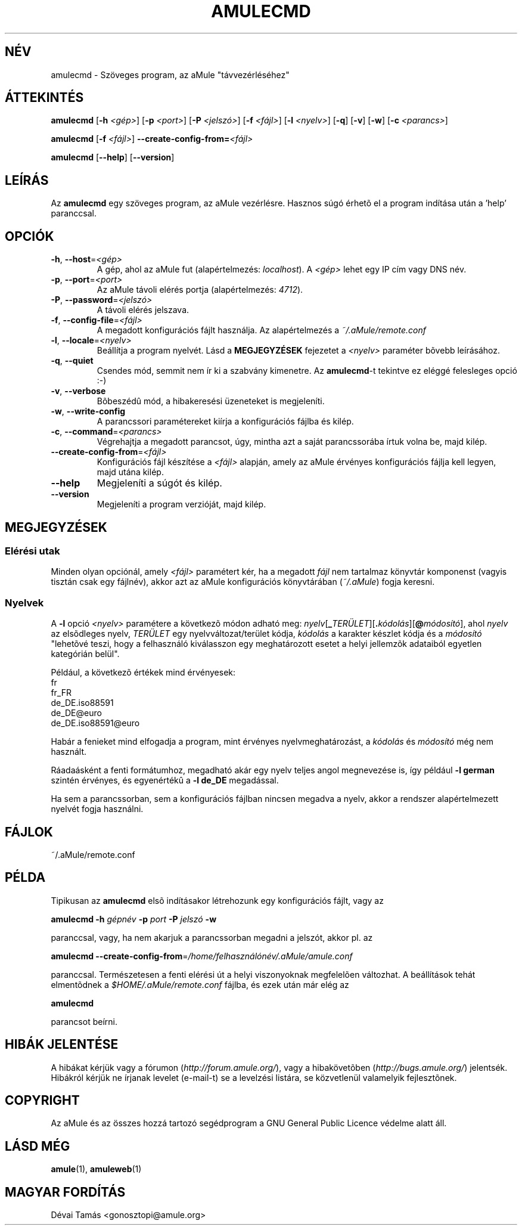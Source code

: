.TH AMULECMD 1 "2005 március" "aMuleCmd v2.0.0" "aMule segédprogramok"
.SH NÉV
amulecmd \- Szöveges program, az aMule "távvezérléséhez"
.SH ÁTTEKINTÉS
.B amulecmd
.RB [ \-h " " \fI<gép> ]
.RB [ \-p " " \fI<port> ]
.RB [ \-P " " \fI<jelszó> ]
.RB [ \-f " " \fI<fájl> ]
.RB [ \-l " " \fI<nyelv> ]
.RB [ \-q ]
.RB [ \-v ]
.RB [ \-w ]
.RB [ \-c " " \fI<parancs> ]
.PP
.B amulecmd
.RB [ \-f " " \fI<fájl> ]
.B \-\-create-config-from=\fI<fájl>
.PP
.B amulecmd
.RB [ \-\-help ]
.RB [ \-\-version ]
.SH LEÍRÁS
Az \fBamulecmd\fR egy szöveges program, az aMule vezérlésre.
Hasznos súgó érhetõ el a program indítása után a 'help' paranccsal.
.SH OPCIÓK
.TP
\fB\-h\fR, \fB\-\-host\fR=\fI<gép>\fR
A gép, ahol az aMule fut (alapértelmezés: \fIlocalhost\fR).
A \fI<gép>\fR lehet egy IP cím vagy DNS név.
.TP
\fB\-p\fR, \fB\-\-port\fR=\fI<port>\fR
Az aMule távoli elérés portja (alapértelmezés: \fI4712\fR).
.TP
\fB\-P\fR, \fB\-\-password\fR=\fI<jelszó>\fR
A távoli elérés jelszava.
.TP
\fB\-f\fR, \fB\-\-config\-file\fR=\fI<fájl>\fR
A megadott konfigurációs fájlt használja.
Az alapértelmezés a \fI~/.aMule/remote.conf\fR
.TP
\fB\-l\fR, \fB\-\-locale\fR=\fI<nyelv>\fR
Beállítja a program nyelvét.
Lásd a \fBMEGJEGYZÉSEK\fR fejezetet a \fI<nyelv>\fR paraméter bõvebb leírásához.
.TP
\fB\-q\fR, \fB\-\-quiet\fR
Csendes mód, semmit nem ír ki a szabvány kimenetre.
Az \fBamulecmd\fR-t tekintve ez eléggé felesleges opció :-)
.TP
\fB\-v\fR, \fB\-\-verbose\fR
Bõbeszédû mód, a hibakeresési üzeneteket is megjeleníti.
.TP
\fB\-w\fR, \fB\-\-write\-config\fR
A parancssori paramétereket kiírja a konfigurációs fájlba és kilép.
.TP
\fB\-c\fR, \fB\-\-command\fR=\fI<parancs>\fR
Végrehajtja a megadott parancsot, úgy, mintha azt a saját parancssorába írtuk volna be, majd kilép.
.TP
\fB\-\-create\-config\-from\fR=\fI<fájl>\fR
Konfigurációs fájl készítése a \fI<fájl>\fR alapján, amely az aMule érvényes konfigurációs fájlja kell legyen, majd utána kilép.
.TP
\fB\-\-help\fR
Megjeleníti a súgót és kilép.
.TP
\fB\-\-version\fR
Megjeleníti a program verzióját, majd kilép.
.SH MEGJEGYZÉSEK
.SS Elérési utak
Minden olyan opciónál, amely \fI<fájl>\fR paramétert kér, ha a megadott \fIfájl\fR nem tartalmaz könyvtár komponenst (vagyis tisztán csak egy fájlnév), akkor azt az aMule konfigurációs könyvtárában (\fI~/.aMule\fR) fogja keresni.
.SS Nyelvek
A \fB\-l\fR opció \fI<nyelv>\fR paramétere a következõ módon adható meg: \fInyelv\fR[\fB_\fITERÜLET\fR][\fB.\fIkódolás\fR][\fB@\fImódosító\fR], ahol \fInyelv\fR az elsõdleges nyelv, \fITERÜLET\fR egy nyelvváltozat/terület kódja, \fIkódolás\fR a karakter készlet kódja és a \fImódosító\fR "lehetõvé teszi, hogy a felhasználó kiválasszon egy meghatározott esetet a helyi jellemzõk adataiból egyetlen kategórián belül".
.PP
Például, a következõ értékek mind érvényesek:
.br
fr
.br
fr_FR
.br
de_DE.iso88591
.br
de_DE@euro
.br
de_DE.iso88591@euro
.PP
Habár a fenieket mind elfogadja a program, mint érvényes nyelvmeghatározást, a \fIkódolás\fR és \fImódosító\fR még nem használt.
.PP
Ráadaásként a fenti formátumhoz, megadható akár egy nyelv teljes angol megnevezése is, így például \fB\-l german\fR szintén érvényes, és egyenértékû a \fB-l de_DE\fR megadással.
.PP
Ha sem a parancssorban, sem a konfigurációs fájlban nincsen megadva a nyelv, akkor a rendszer alapértelmezett nyelvét fogja használni.
.SH FÁJLOK
~/.aMule/remote.conf
.SH PÉLDA
Tipikusan az \fBamulecmd\fR elsõ indításakor létrehozunk egy konfigurációs fájlt, vagy az
.PP
\fBamulecmd\fR \fB\-h\fR \fIgépnév\fR \fB\-p\fR \fIport\fR \fB\-P\fR \fIjelszó\fR \fB\-w\fR
.PP
paranccsal, vagy, ha nem akarjuk a parancssorban megadni a jelszót, akkor pl. az
.PP
\fBamulecmd\fR \fB\-\-create-config-from\fR=\fI/home/felhasználónév/.aMule/amule.conf\fR
.PP
paranccsal. Természetesen a fenti elérési út a helyi viszonyoknak megfelelõen változhat. A beállítások tehát elmentõdnek a \fI$HOME/.aMule/remote.conf\fR fájlba, és ezek után már elég az
.PP
.B amulecmd
.PP
parancsot beírni.
.SH HIBÁK JELENTÉSE
A hibákat kérjük vagy a fórumon (\fIhttp://forum.amule.org/\fR), vagy a hibakövetõben (\fIhttp://bugs.amule.org/\fR) jelentsék.
Hibákról kérjük ne írjanak levelet (e-mail-t) se a levelzési listára, se közvetlenül valamelyik fejlesztõnek.
.SH COPYRIGHT
Az aMule és az összes hozzá tartozó segédprogram a GNU General Public Licence védelme alatt áll.
.SH LÁSD MÉG
\fBamule\fR(1), \fBamuleweb\fR(1)
.SH MAGYAR FORDÍTÁS
Dévai Tamás <gonosztopi@amule.org>
